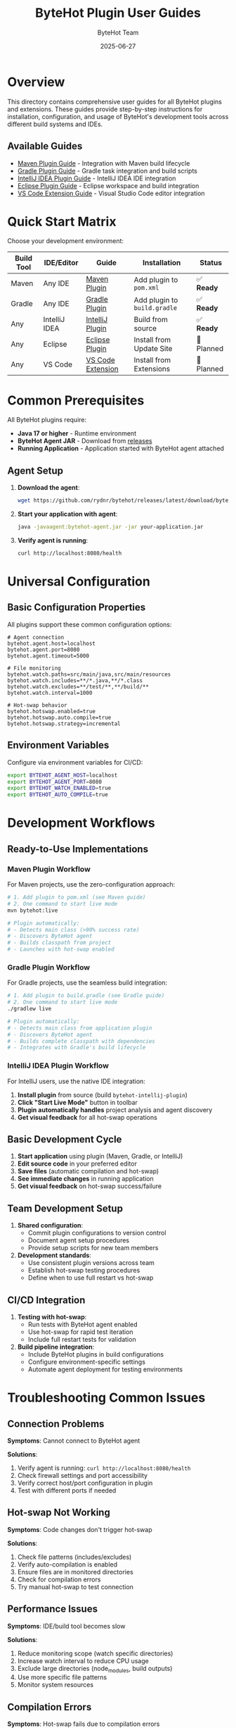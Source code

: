 #+TITLE: ByteHot Plugin User Guides
#+AUTHOR: ByteHot Team
#+DATE: 2025-06-27

* Overview

This directory contains comprehensive user guides for all ByteHot plugins and extensions. These guides provide step-by-step instructions for installation, configuration, and usage of ByteHot's development tools across different build systems and IDEs.

** Available Guides

- [[./maven-plugin-guide.org][Maven Plugin Guide]] - Integration with Maven build lifecycle
- [[./gradle-plugin-guide.org][Gradle Plugin Guide]] - Gradle task integration and build scripts
- [[./intellij-plugin-guide.org][IntelliJ IDEA Plugin Guide]] - IntelliJ IDEA IDE integration
- [[./eclipse-plugin-guide.org][Eclipse Plugin Guide]] - Eclipse workspace and build integration
- [[./vscode-extension-guide.org][VS Code Extension Guide]] - Visual Studio Code editor integration

* Quick Start Matrix

Choose your development environment:

| Build Tool | IDE/Editor | Guide | Installation | Status |
|-------------|------------|-------|--------------|--------|
| Maven | Any IDE | [[./maven-plugin-guide.org][Maven Plugin]] | Add plugin to =pom.xml= | ✅ **Ready** |
| Gradle | Any IDE | [[./gradle-plugin-guide.org][Gradle Plugin]] | Add plugin to =build.gradle= | ✅ **Ready** |
| Any | IntelliJ IDEA | [[./intellij-plugin-guide.org][IntelliJ Plugin]] | Build from source | ✅ **Ready** |
| Any | Eclipse | [[./eclipse-plugin-guide.org][Eclipse Plugin]] | Install from Update Site | 🚧 Planned |
| Any | VS Code | [[./vscode-extension-guide.org][VS Code Extension]] | Install from Extensions | 🚧 Planned |

* Common Prerequisites

All ByteHot plugins require:

- **Java 17 or higher** - Runtime environment
- **ByteHot Agent JAR** - Download from [[https://github.com/rydnr/bytehot/releases][releases]]
- **Running Application** - Application started with ByteHot agent attached

** Agent Setup

1. **Download the agent**:
   #+BEGIN_SRC bash
   wget https://github.com/rydnr/bytehot/releases/latest/download/bytehot-agent.jar
   #+END_SRC

2. **Start your application with agent**:
   #+BEGIN_SRC bash
   java -javaagent:bytehot-agent.jar -jar your-application.jar
   #+END_SRC

3. **Verify agent is running**:
   #+BEGIN_SRC bash
   curl http://localhost:8080/health
   #+END_SRC

* Universal Configuration

** Basic Configuration Properties

All plugins support these common configuration options:

#+BEGIN_SRC properties
# Agent connection
bytehot.agent.host=localhost
bytehot.agent.port=8080
bytehot.agent.timeout=5000

# File monitoring
bytehot.watch.paths=src/main/java,src/main/resources
bytehot.watch.includes=**/*.java,**/*.class
bytehot.watch.excludes=**/test/**,**/build/**
bytehot.watch.interval=1000

# Hot-swap behavior
bytehot.hotswap.enabled=true
bytehot.hotswap.auto.compile=true
bytehot.hotswap.strategy=incremental
#+END_SRC

** Environment Variables

Configure via environment variables for CI/CD:

#+BEGIN_SRC bash
export BYTEHOT_AGENT_HOST=localhost
export BYTEHOT_AGENT_PORT=8080
export BYTEHOT_WATCH_ENABLED=true
export BYTEHOT_AUTO_COMPILE=true
#+END_SRC

* Development Workflows

** Ready-to-Use Implementations

*** Maven Plugin Workflow

For Maven projects, use the zero-configuration approach:

#+BEGIN_SRC bash
# 1. Add plugin to pom.xml (see Maven guide)
# 2. One command to start live mode
mvn bytehot:live

# Plugin automatically:
# - Detects main class (>90% success rate)
# - Discovers ByteHot agent
# - Builds classpath from project
# - Launches with hot-swap enabled
#+END_SRC

*** Gradle Plugin Workflow

For Gradle projects, use the seamless build integration:

#+BEGIN_SRC bash
# 1. Add plugin to build.gradle (see Gradle guide)
# 2. One command to start live mode
./gradlew live

# Plugin automatically:
# - Detects main class from application plugin
# - Discovers ByteHot agent
# - Builds complete classpath with dependencies
# - Integrates with Gradle's build lifecycle
#+END_SRC

*** IntelliJ IDEA Plugin Workflow

For IntelliJ users, use the native IDE integration:

1. **Install plugin** from source (build =bytehot-intellij-plugin=)
2. **Click "Start Live Mode"** button in toolbar
3. **Plugin automatically handles** project analysis and agent discovery
4. **Get visual feedback** for all hot-swap operations

** Basic Development Cycle

1. **Start application** using plugin (Maven, Gradle, or IntelliJ)
2. **Edit source code** in your preferred editor
3. **Save files** (automatic compilation and hot-swap)
4. **See immediate changes** in running application
5. **Get visual feedback** on hot-swap success/failure

** Team Development Setup

1. **Shared configuration**:
   - Commit plugin configurations to version control
   - Document agent setup procedures
   - Provide setup scripts for new team members

2. **Development standards**:
   - Use consistent plugin versions across team
   - Establish hot-swap testing procedures
   - Define when to use full restart vs hot-swap

** CI/CD Integration

1. **Testing with hot-swap**:
   - Run tests with ByteHot agent enabled
   - Use hot-swap for rapid test iteration
   - Include full restart tests for validation

2. **Build pipeline integration**:
   - Include ByteHot plugins in build configurations
   - Configure environment-specific settings
   - Automate agent deployment for testing environments

* Troubleshooting Common Issues

** Connection Problems

*Symptoms*: Cannot connect to ByteHot agent

*Solutions*:
1. Verify agent is running: =curl http://localhost:8080/health=
2. Check firewall settings and port accessibility
3. Verify correct host/port configuration in plugin
4. Test with different ports if needed

** Hot-swap Not Working

*Symptoms*: Code changes don't trigger hot-swap

*Solutions*:
1. Check file patterns (includes/excludes)
2. Verify auto-compilation is enabled
3. Ensure files are in monitored directories
4. Check for compilation errors
5. Try manual hot-swap to test connection

** Performance Issues

*Symptoms*: IDE/build tool becomes slow

*Solutions*:
1. Reduce monitoring scope (watch specific directories)
2. Increase watch interval to reduce CPU usage
3. Exclude large directories (node_modules, build outputs)
4. Use more specific file patterns
5. Monitor system resources

** Compilation Errors

*Symptoms*: Hot-swap fails due to compilation errors

*Solutions*:
1. Check Java version compatibility
2. Verify classpath and dependencies
3. Ensure source directories are correctly configured
4. Check for circular dependencies
5. Try clean rebuild

* Plugin-Specific Features

** Build Tool Plugins

*** Maven Plugin Features ✅ **Implemented**
- Zero-configuration live mode activation (=mvn bytehot:live=)
- Automatic main class detection (>90% success rate)
- Multi-strategy detection: exec plugin → Spring Boot → bytecode scanning
- Agent auto-discovery in local repository, project target, current directory
- Support for multi-module projects
- Classpath auto-building from project dependencies
- Custom JVM arguments and configuration
- Dry-run mode for testing configuration
- Comprehensive test coverage (20 tests passing)

*** Gradle Plugin Features 🚧 **Planned**
- Gradle task integration
- Kotlin DSL support
- Build cache compatibility
- Multi-project builds

** IDE/Editor Plugins

*** IntelliJ IDEA Features ✅ **Implemented**
- One-click "Start Live Mode" toolbar action
- Zero-configuration project analysis and main class detection
- Automatic ByteHot agent discovery and process launching
- Native IDE integration with Swing/AWT components
- Real-time visual feedback for hot-swap operations
- Process lifecycle management (start/stop controls)
- Project-specific configuration and analysis
- Kotlin-based implementation following IntelliJ SDK patterns
- Comprehensive test coverage (20 tests passing)

*** Eclipse Features 🚧 **Planned**
- Workspace integration
- Project Explorer indicators
- Build system integration
- Perspective support

*** VS Code Features 🚧 **Planned**
- Command palette integration
- Status bar indicators
- Multi-root workspace support
- Task system integration

* Best Practices

** Development Environment

1. **Use localhost connections** when possible for better performance
2. **Configure specific file patterns** to avoid unnecessary monitoring
3. **Use development profiles** to separate dev/prod configurations
4. **Monitor system resources** to ensure optimal performance

** Code Development

1. **Make incremental changes** for better hot-swap success
2. **Test hot-swapped changes** before major modifications
3. **Use version control** for checkpoint commits
4. **Restart periodically** for full integration testing

** Team Collaboration

1. **Document setup procedures** for new team members
2. **Share plugin configurations** via version control
3. **Establish testing standards** for hot-swapped code
4. **Provide troubleshooting guides** for common issues

* Support and Resources

** Documentation
- [[../../../specs/milestone-15-infrastructure-refactoring.org][Infrastructure Refactoring Specification]]
- [[../../../specs/technical-specs/plugin-communication-protocol.org][Plugin Communication Protocol]]
- [[../../../specs/technical-specs/unified-configuration-format.org][Unified Configuration Format]]

** Community Support
- GitHub Issues: [[https://github.com/rydnr/bytehot/issues][Report bugs and request features]]
- Discussions: [[https://github.com/rydnr/bytehot/discussions][Community discussions and help]]
- Wiki: [[https://github.com/rydnr/bytehot/wiki][Additional documentation and examples]]

** Development Resources
- [[../../../specs/technical-specs/plugin-testing-framework.org][Plugin Testing Framework]]
- [[../../../specs/migration-guides/adapter-migration-guide.org][Adapter Migration Guide]]
- [[../../../specs/technical-specs/infrastructure-patterns-guide.org][Infrastructure Patterns Guide]]

For specific plugin instructions, choose the appropriate guide from the list above.